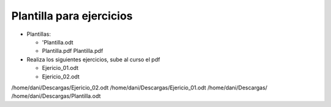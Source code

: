 *************************
Plantilla para ejercicios
*************************

* Plantillas:

  * 'Plantilla.odt 
  * Plantilla.pdf Plantilla.pdf

* Realiza los siguientes ejercicios, sube al curso el pdf

  * Ejericio_01.odt
  * Ejericio_02.odt

/home/dani/Descargas/Ejericio_02.odt
/home/dani/Descargas/Ejericio_01.odt
/home/dani/Descargas/
/home/dani/Descargas/Plantilla.odt